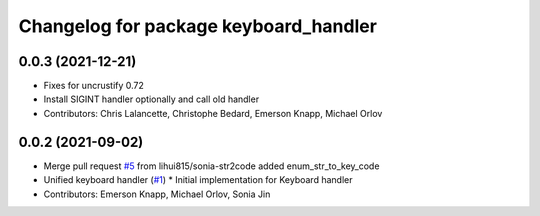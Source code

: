 ^^^^^^^^^^^^^^^^^^^^^^^^^^^^^^^^^^^^^^
Changelog for package keyboard_handler
^^^^^^^^^^^^^^^^^^^^^^^^^^^^^^^^^^^^^^

0.0.3 (2021-12-21)
------------------
* Fixes for uncrustify 0.72
* Install SIGINT handler optionally and call old handler
* Contributors: Chris Lalancette, Christophe Bedard, Emerson Knapp, Michael Orlov

0.0.2 (2021-09-02)
------------------
* Merge pull request `#5 <https://github.com/ros-tooling/keyboard_handler/issues/5>`_ from lihui815/sonia-str2code
  added enum_str_to_key_code
* Unified keyboard handler (`#1 <https://github.com/ros-tooling/keyboard_handler/issues/1>`_)
  * Initial implementation for Keyboard handler
* Contributors: Emerson Knapp, Michael Orlov, Sonia Jin
